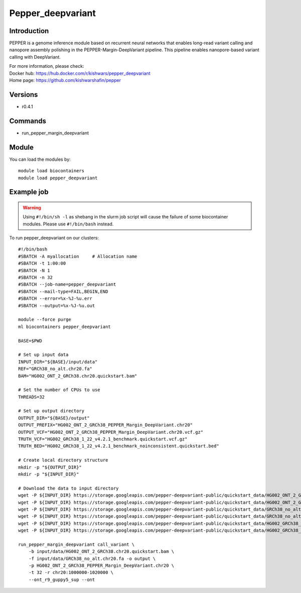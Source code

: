 .. _backbone-label:

Pepper_deepvariant
==============================

Introduction
~~~~~~~~
PEPPER is a genome inference module based on recurrent neural networks that enables long-read variant calling and nanopore assembly polishing in the PEPPER-Margin-DeepVariant pipeline. This pipeline enables nanopore-based variant calling with DeepVariant.


| For more information, please check:
| Docker hub: https://hub.docker.com/r/kishwars/pepper_deepvariant 
| Home page: https://github.com/kishwarshafin/pepper

Versions
~~~~~~~~
- r0.4.1

Commands
~~~~~~~
- run_pepper_margin_deepvariant

Module
~~~~~~~~
You can load the modules by::

    module load biocontainers
    module load pepper_deepvariant

Example job
~~~~~
.. warning::
    Using ``#!/bin/sh -l`` as shebang in the slurm job script will cause the failure of some biocontainer modules. Please use ``#!/bin/bash`` instead.

To run pepper_deepvariant on our clusters::

    #!/bin/bash
    #SBATCH -A myallocation     # Allocation name
    #SBATCH -t 1:00:00
    #SBATCH -N 1
    #SBATCH -n 32
    #SBATCH --job-name=pepper_deepvariant
    #SBATCH --mail-type=FAIL,BEGIN,END
    #SBATCH --error=%x-%J-%u.err
    #SBATCH --output=%x-%J-%u.out

    module --force purge
    ml biocontainers pepper_deepvariant

    BASE=$PWD

    # Set up input data
    INPUT_DIR="${BASE}/input/data"
    REF="GRCh38_no_alt.chr20.fa"
    BAM="HG002_ONT_2_GRCh38.chr20.quickstart.bam"

    # Set the number of CPUs to use
    THREADS=32

    # Set up output directory
    OUTPUT_DIR="${BASE}/output"
    OUTPUT_PREFIX="HG002_ONT_2_GRCh38_PEPPER_Margin_DeepVariant.chr20"
    OUTPUT_VCF="HG002_ONT_2_GRCh38_PEPPER_Margin_DeepVariant.chr20.vcf.gz"
    TRUTH_VCF="HG002_GRCh38_1_22_v4.2.1_benchmark.quickstart.vcf.gz"
    TRUTH_BED="HG002_GRCh38_1_22_v4.2.1_benchmark_noinconsistent.quickstart.bed"

    # Create local directory structure
    mkdir -p "${OUTPUT_DIR}"
    mkdir -p "${INPUT_DIR}"

    # Download the data to input directory
    wget -P ${INPUT_DIR} https://storage.googleapis.com/pepper-deepvariant-public/quickstart_data/HG002_ONT_2_GRCh38.chr20.quickstart.bam
    wget -P ${INPUT_DIR} https://storage.googleapis.com/pepper-deepvariant-public/quickstart_data/HG002_ONT_2_GRCh38.chr20.quickstart.bam.bai
    wget -P ${INPUT_DIR} https://storage.googleapis.com/pepper-deepvariant-public/quickstart_data/GRCh38_no_alt.chr20.fa
    wget -P ${INPUT_DIR} https://storage.googleapis.com/pepper-deepvariant-public/quickstart_data/GRCh38_no_alt.chr20.fa.fai
    wget -P ${INPUT_DIR} https://storage.googleapis.com/pepper-deepvariant-public/quickstart_data/HG002_GRCh38_1_22_v4.2.1_benchmark.quickstart.vcf.gz
    wget -P ${INPUT_DIR} https://storage.googleapis.com/pepper-deepvariant-public/quickstart_data/HG002_GRCh38_1_22_v4.2.1_benchmark_noinconsistent.quickstart.bed

    run_pepper_margin_deepvariant call_variant \
        -b input/data/HG002_ONT_2_GRCh38.chr20.quickstart.bam \
        -f input/data/GRCh38_no_alt.chr20.fa -o output \
        -p HG002_ONT_2_GRCh38_PEPPER_Margin_DeepVariant.chr20 \
        -t 32 -r chr20:1000000-1020000 \
        --ont_r9_guppy5_sup --ont
